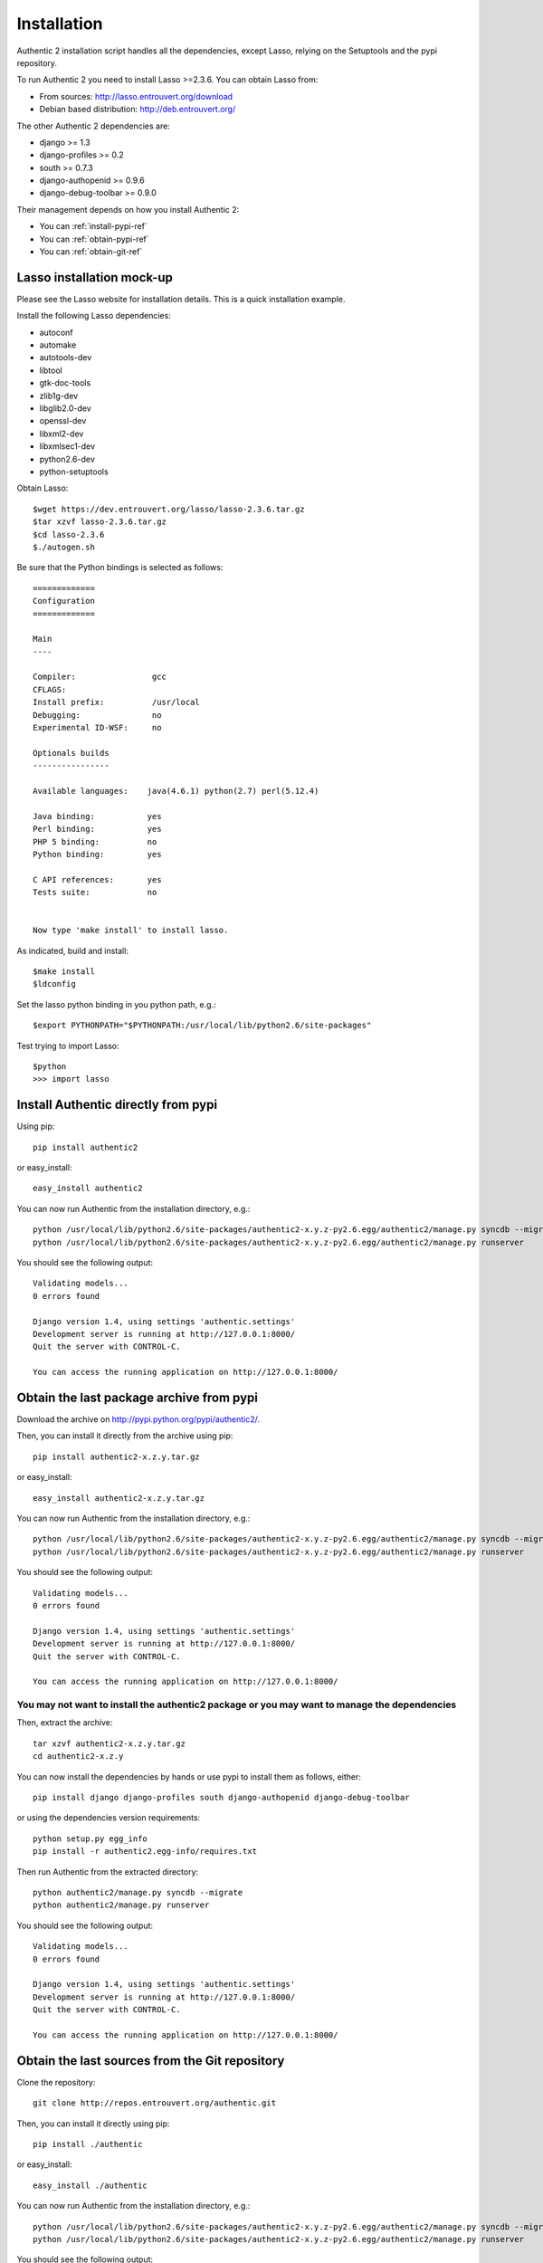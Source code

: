 .. _installation:

============
Installation
============

Authentic 2 installation script handles all the dependencies, except Lasso,
relying on the Setuptools and the pypi repository.

To run Authentic 2 you need to install Lasso >=2.3.6. You can obtain Lasso
from:

- From sources: http://lasso.entrouvert.org/download
- Debian based distribution: http://deb.entrouvert.org/

The other Authentic 2 dependencies are:

- django >= 1.3
- django-profiles >= 0.2
- south >= 0.7.3
- django-authopenid >= 0.9.6
- django-debug-toolbar >= 0.9.0

Their management depends on how you install Authentic 2:

- You can :ref:`install-pypi-ref`
- You can :ref:`obtain-pypi-ref`
- You can :ref:`obtain-git-ref`

Lasso installation mock-up
--------------------------

Please see the Lasso website for installation details. This is a quick
installation example.

Install the following Lasso dependencies:

- autoconf
- automake
- autotools-dev
- libtool
- gtk-doc-tools
- zlib1g-dev
- libglib2.0-dev
- openssl-dev
- libxml2-dev
- libxmlsec1-dev
- python2.6-dev
- python-setuptools

Obtain Lasso::

  $wget https://dev.entrouvert.org/lasso/lasso-2.3.6.tar.gz
  $tar xzvf lasso-2.3.6.tar.gz
  $cd lasso-2.3.6
  $./autogen.sh

Be sure that the Python bindings is selected as follows::

    =============
    Configuration
    =============

    Main
    ----

    Compiler:                gcc
    CFLAGS:
    Install prefix:          /usr/local
    Debugging:               no
    Experimental ID-WSF:     no

    Optionals builds
    ----------------

    Available languages:    java(4.6.1) python(2.7) perl(5.12.4)

    Java binding:           yes
    Perl binding:           yes
    PHP 5 binding:          no
    Python binding:         yes

    C API references:       yes
    Tests suite:            no


    Now type 'make install' to install lasso.

As indicated, build and install::

  $make install
  $ldconfig

Set the lasso python binding in you python path, e.g.::

  $export PYTHONPATH="$PYTHONPATH:/usr/local/lib/python2.6/site-packages"

Test trying to import Lasso::

  $python
  >>> import lasso

.. _install-pypi-ref:

Install Authentic directly from pypi
------------------------------------

Using pip::

   pip install authentic2

or easy_install::

   easy_install authentic2

You can now run Authentic from the installation directory, e.g.::

   python /usr/local/lib/python2.6/site-packages/authentic2-x.y.z-py2.6.egg/authentic2/manage.py syncdb --migrate
   python /usr/local/lib/python2.6/site-packages/authentic2-x.y.z-py2.6.egg/authentic2/manage.py runserver

You should see the following output::

  Validating models...
  0 errors found

  Django version 1.4, using settings 'authentic.settings'
  Development server is running at http://127.0.0.1:8000/
  Quit the server with CONTROL-C.

  You can access the running application on http://127.0.0.1:8000/

.. _obtain-pypi-ref:

Obtain the last package archive from pypi
-----------------------------------------

Download the archive on http://pypi.python.org/pypi/authentic2/.

Then, you can install it directly from the archive using pip::

   pip install authentic2-x.z.y.tar.gz

or easy_install::

   easy_install authentic2-x.z.y.tar.gz

You can now run Authentic from the installation directory, e.g.::

   python /usr/local/lib/python2.6/site-packages/authentic2-x.y.z-py2.6.egg/authentic2/manage.py syncdb --migrate
   python /usr/local/lib/python2.6/site-packages/authentic2-x.y.z-py2.6.egg/authentic2/manage.py runserver

You should see the following output::

  Validating models...
  0 errors found

  Django version 1.4, using settings 'authentic.settings'
  Development server is running at http://127.0.0.1:8000/
  Quit the server with CONTROL-C.

  You can access the running application on http://127.0.0.1:8000/

You may not want to install the authentic2 package or you may want to manage the dependencies
_____________________________________________________________________________________________

Then, extract the archive::

   tar xzvf authentic2-x.z.y.tar.gz
   cd authentic2-x.z.y

You can now install the dependencies by hands or use pypi to install them as
follows, either::

   pip install django django-profiles south django-authopenid django-debug-toolbar

or using the dependencies version requirements::

   python setup.py egg_info
   pip install -r authentic2.egg-info/requires.txt

Then run Authentic from the extracted directory::

   python authentic2/manage.py syncdb --migrate
   python authentic2/manage.py runserver

You should see the following output::

  Validating models...
  0 errors found

  Django version 1.4, using settings 'authentic.settings'
  Development server is running at http://127.0.0.1:8000/
  Quit the server with CONTROL-C.

  You can access the running application on http://127.0.0.1:8000/

.. _obtain-git-ref:

Obtain the last sources from the Git repository
-----------------------------------------------

Clone the repository::

   git clone http://repos.entrouvert.org/authentic.git

Then, you can install it directly using pip::

   pip install ./authentic

or easy_install::

   easy_install ./authentic

You can now run Authentic from the installation directory, e.g.::

   python /usr/local/lib/python2.6/site-packages/authentic2-x.y.z-py2.6.egg/authentic2/manage.py syncdb --migrate
   python /usr/local/lib/python2.6/site-packages/authentic2-x.y.z-py2.6.egg/authentic2/manage.py runserver

You should see the following output::

  Validating models...
  0 errors found

  Django version 1.4, using settings 'authentic.settings'
  Development server is running at http://127.0.0.1:8000/
  Quit the server with CONTROL-C.

  You can access the running application on http://127.0.0.1:8000/

You may not want to install the authentic2 package or you may want to manage the dependencies
_____________________________________________________________________________________________

Then, extract the archive::

   cd authentic

You can now install the dependencies by hands or use pypi to install them as
follows, either::

   pip install django django-profiles south django-authopenid django-debug-toolbar

or using the dependencies version requirements::

   python setup.py egg_info
   pip install -r authentic2.egg-info/requires.txt

Then run Authentic::

   python authentic2/manage.py syncdb --migrate
   python authentic2/manage.py runserver

You should see the following output::

  Validating models...
  0 errors found

  Django version 1.4, using settings 'authentic.settings'
  Development server is running at http://127.0.0.1:8000/
  Quit the server with CONTROL-C.

  You can access the running application on http://127.0.0.1:8000/
